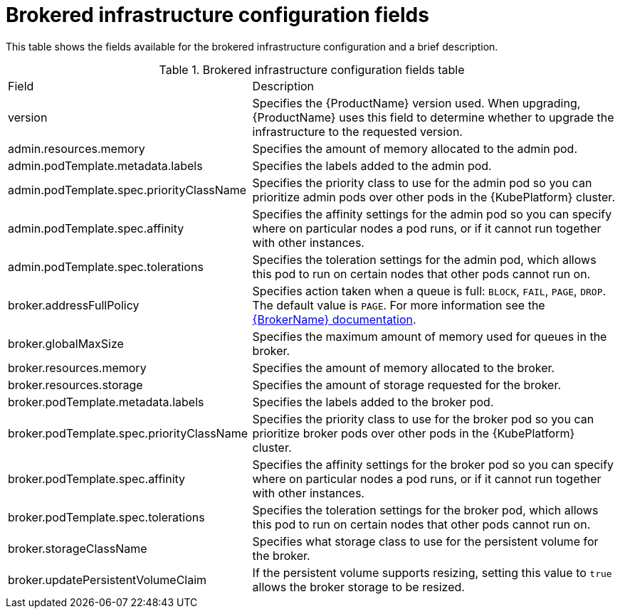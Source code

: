 // Module included in the following assemblies:
//
// master-openshift.adoc
// master-kubernetes.adoc
// master.adoc

[id='ref-brokered-infra-config-fields-{context}']
= Brokered infrastructure configuration fields

This table shows the fields available for the brokered infrastructure configuration and a brief description.

.Brokered infrastructure configuration fields table
[cols="40%a,60%a,options="header"]
|===
|Field |Description
|version |Specifies the {ProductName} version used. When upgrading, {ProductName} uses this field to determine whether to upgrade the infrastructure to the requested version.
|admin.resources.memory |Specifies the amount of memory allocated to the admin pod.
|admin.podTemplate.metadata.labels |Specifies the labels added to the admin pod.
|admin.podTemplate.spec.priorityClassName |Specifies the priority class to use for the admin pod so you can prioritize admin pods over other pods in the {KubePlatform} cluster.
|admin.podTemplate.spec.affinity |Specifies the affinity settings for the admin pod so you can specify where on particular nodes a pod runs, or if it cannot run together with other instances.
|admin.podTemplate.spec.tolerations |Specifies the toleration settings for the admin pod, which allows this pod to run on certain nodes that other pods cannot run on.
|broker.addressFullPolicy |Specifies action taken when a queue is full: `BLOCK`, `FAIL`, `PAGE`, `DROP`. The default value is `PAGE`. For more information see the link:{LinkaddressFullPolicyDocs}[{BrokerName} documentation^].
|broker.globalMaxSize |Specifies the maximum amount of memory used for queues in the broker.
|broker.resources.memory |Specifies the amount of memory allocated to the broker.
|broker.resources.storage |Specifies the amount of storage requested for the broker.
|broker.podTemplate.metadata.labels |Specifies the labels added to the broker pod.
|broker.podTemplate.spec.priorityClassName |Specifies the priority class to use for the broker pod so you can prioritize broker pods over other pods in the {KubePlatform} cluster.
|broker.podTemplate.spec.affinity |Specifies the affinity settings for the broker pod so you can specify where on particular nodes a pod runs, or if it cannot run together with other instances.
|broker.podTemplate.spec.tolerations |Specifies the toleration settings for the broker pod, which allows this pod to run on certain nodes that other pods cannot run on.
|broker.storageClassName |Specifies what storage class to use for the persistent volume for the broker.
|broker.updatePersistentVolumeClaim |If the persistent volume supports resizing, setting this value to `true` allows the broker storage to be resized.
|===

